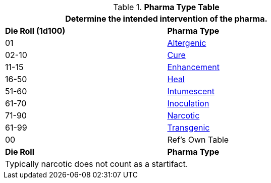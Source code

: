 .*Pharma Type Table*
[width="75%",cols="^,<",frame="all", stripes="even"]
|===
2+<|Determine the intended intervention of the pharma.

s|Die Roll (1d100)
s|Pharma Type

|01
|<<_altergenic,Altergenic>>

|02-10
|<<_cure,Cure>>

|11-15
|<<_enhancement_,Enhancement>>

|16-50
|<<_heal,Heal>>

|51-60
|<<_intumescence,Intumescent>>

|61-70
|<<_inoculation,Inoculation>>

|71-90
|<<_narcotic,Narcotic>>

|61-99
|<<_transgenic,Transgenic>>

|00
|Ref's Own Table

s|Die Roll
s|Pharma Type

2+<|Typically narcotic does not count as a startifact.

|===
